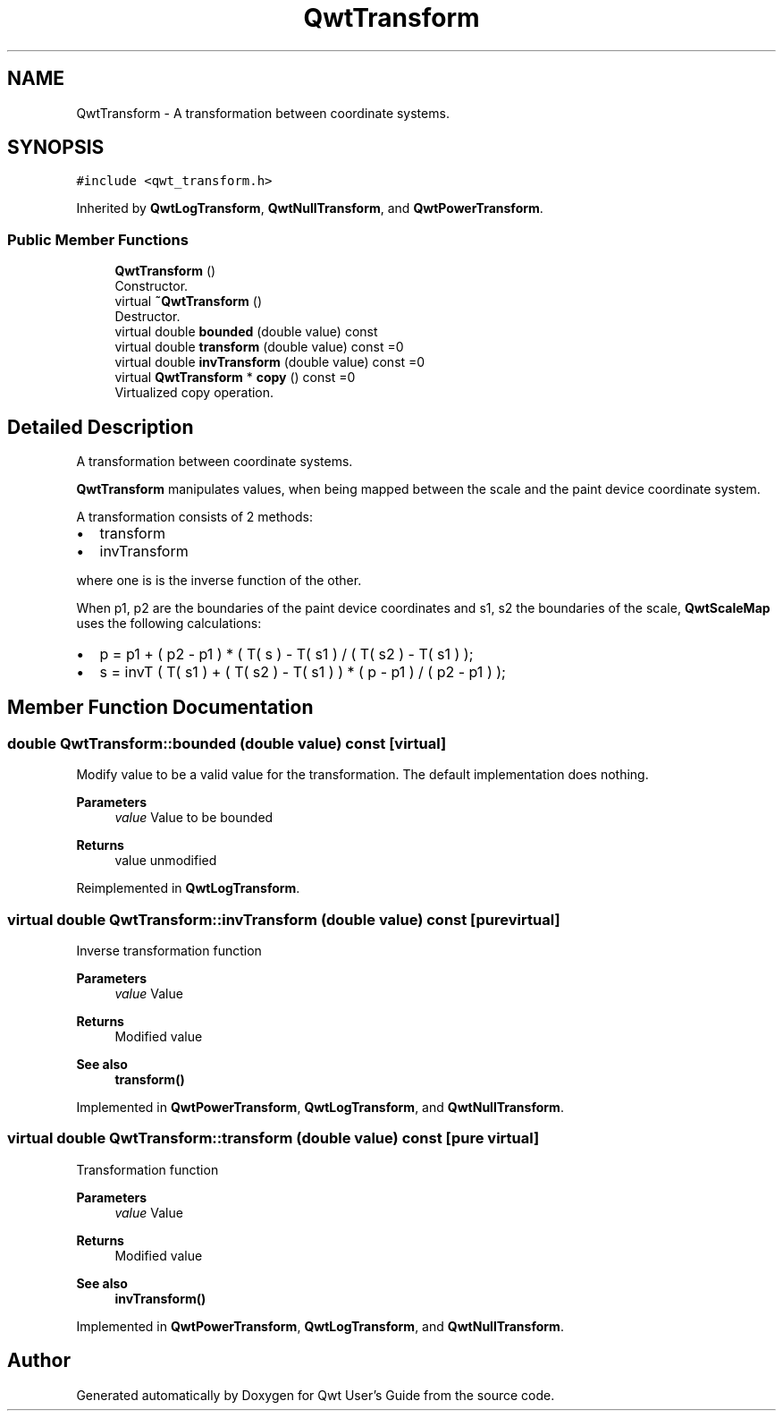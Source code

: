 .TH "QwtTransform" 3 "Mon Jun 1 2020" "Version 6.1.5" "Qwt User's Guide" \" -*- nroff -*-
.ad l
.nh
.SH NAME
QwtTransform \- A transformation between coordinate systems\&.  

.SH SYNOPSIS
.br
.PP
.PP
\fC#include <qwt_transform\&.h>\fP
.PP
Inherited by \fBQwtLogTransform\fP, \fBQwtNullTransform\fP, and \fBQwtPowerTransform\fP\&.
.SS "Public Member Functions"

.in +1c
.ti -1c
.RI "\fBQwtTransform\fP ()"
.br
.RI "Constructor\&. "
.ti -1c
.RI "virtual \fB~QwtTransform\fP ()"
.br
.RI "Destructor\&. "
.ti -1c
.RI "virtual double \fBbounded\fP (double value) const"
.br
.ti -1c
.RI "virtual double \fBtransform\fP (double value) const =0"
.br
.ti -1c
.RI "virtual double \fBinvTransform\fP (double value) const =0"
.br
.ti -1c
.RI "virtual \fBQwtTransform\fP * \fBcopy\fP () const =0"
.br
.RI "Virtualized copy operation\&. "
.in -1c
.SH "Detailed Description"
.PP 
A transformation between coordinate systems\&. 

\fBQwtTransform\fP manipulates values, when being mapped between the scale and the paint device coordinate system\&.
.PP
A transformation consists of 2 methods:
.PP
.IP "\(bu" 2
transform
.IP "\(bu" 2
invTransform
.PP
.PP
where one is is the inverse function of the other\&.
.PP
When p1, p2 are the boundaries of the paint device coordinates and s1, s2 the boundaries of the scale, \fBQwtScaleMap\fP uses the following calculations:
.PP
.IP "\(bu" 2
p = p1 + ( p2 - p1 ) * ( T( s ) - T( s1 ) / ( T( s2 ) - T( s1 ) );
.IP "\(bu" 2
s = invT ( T( s1 ) + ( T( s2 ) - T( s1 ) ) * ( p - p1 ) / ( p2 - p1 ) ); 
.PP

.SH "Member Function Documentation"
.PP 
.SS "double QwtTransform::bounded (double value) const\fC [virtual]\fP"
Modify value to be a valid value for the transformation\&. The default implementation does nothing\&.
.PP
\fBParameters\fP
.RS 4
\fIvalue\fP Value to be bounded 
.RE
.PP
\fBReturns\fP
.RS 4
value unmodified 
.RE
.PP

.PP
Reimplemented in \fBQwtLogTransform\fP\&.
.SS "virtual double QwtTransform::invTransform (double value) const\fC [pure virtual]\fP"
Inverse transformation function
.PP
\fBParameters\fP
.RS 4
\fIvalue\fP Value 
.RE
.PP
\fBReturns\fP
.RS 4
Modified value
.RE
.PP
\fBSee also\fP
.RS 4
\fBtransform()\fP 
.RE
.PP

.PP
Implemented in \fBQwtPowerTransform\fP, \fBQwtLogTransform\fP, and \fBQwtNullTransform\fP\&.
.SS "virtual double QwtTransform::transform (double value) const\fC [pure virtual]\fP"
Transformation function
.PP
\fBParameters\fP
.RS 4
\fIvalue\fP Value 
.RE
.PP
\fBReturns\fP
.RS 4
Modified value
.RE
.PP
\fBSee also\fP
.RS 4
\fBinvTransform()\fP 
.RE
.PP

.PP
Implemented in \fBQwtPowerTransform\fP, \fBQwtLogTransform\fP, and \fBQwtNullTransform\fP\&.

.SH "Author"
.PP 
Generated automatically by Doxygen for Qwt User's Guide from the source code\&.
